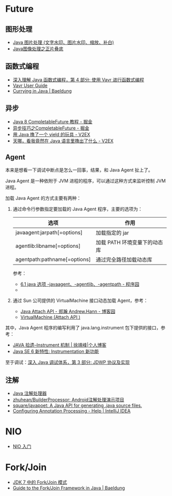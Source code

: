 * Future
** 图形处理
  + [[https://www.cnblogs.com/XL-Liang/archive/2011/12/14/2287566.html][Java 图片处理 (文字水印、图片水印、缩放、补白)]]
  + [[https://segmentfault.com/a/1190000011388060][Java图像处理之正片叠底]]

** 函数式编程
   + [[https://www.ibm.com/developerworks/cn/java/j-understanding-functional-programming-4/index.html][深入理解 Java 函数式编程，第 4 部分: 使用 Vavr 进行函数式编程]]
   + [[https://www.vavr.io/vavr-docs/][Vavr User Guide]]
   + [[https://www.baeldung.com/java-currying][Currying in Java | Baeldung]]

** 异步
   + [[https://juejin.im/post/5adbf8226fb9a07aac240a67][Java 8 CompletableFuture 教程 - 掘金]]
   + [[https://juejin.im/post/5b4622df5188251ac9766f47#heading-7][异步技巧之CompletableFuture - 掘金]]
   + [[https://www.v2ex.com/t/598693#reply13][用 Java 撸了一个 yield 的玩具 - V2EX]]
   + [[https://www.v2ex.com/t/459387][天哪，看我竟然在 Java 语言里撸出了什么 - V2EX]]

** Agent
   本来是想看一下调试中断点是怎么一回事，结果，和 Java Agent 扯上了。

   Java Agent 是一种依附于 JVM 进程的程序，可以通过这种方式来监听控制 JVM 进程。

   加载 Java Agent 的方式主要有两种：
   1. 通过命令行参数指定要加载的 Java Agent 程序，主要的选项为：
      |------------------------------+------------------------------|
      | 选项                         | 作用                         |
      |------------------------------+------------------------------|
      | javaagent:jarpath[=options]  | 加载指定的 jar               |
      | agentlib:libname[=options]   | 加载 PATH 环境变量下的动态库 |
      | agentpath:pathname[=options] | 通过完全路径加载动态库       |
      |------------------------------+------------------------------|

      参考：
      + [[http://www.voidcn.com/article/p-ptghvuzj-bbz.html][6.1 java 选项 -javaagent、-agentlib、-agentpath - 程序园]]
      + 

   2. 通过 Sun 公司提供的 VirtualMachine 接口动态加载 Agent，参考：
      + [[https://www.cnblogs.com/LittleHann/p/4783581.html][Java Attach API - 郑瀚 Andrew.Hann - 博客园]]
      + [[https://docs.oracle.com/javase/8/docs/jdk/api/attach/spec/com/sun/tools/attach/VirtualMachine.html][VirtualMachine (Attach API )]]
     
   其中，Java Agent 程序的编写利用了 java.lang.instrument 包下提供的接口，参考：
   + [[https://www.cnkirito.moe/instrument/][JAVA 拾遗--Instrument 机制 | 徐靖峰|个人博客]]
   + [[https://www.ibm.com/developerworks/cn/java/j-lo-jse61/index.html][Java SE 6 新特性: Instrumentation 新功能]]

   至于调试：[[https://www.ibm.com/developerworks/cn/java/j-lo-jpda3/index.html][深入 Java 调试体系，第 3 部分: JDWP 协议及实现]]

** 注解
   + [[https://www.race604.com/annotation-processing/][Java 注解处理器]]
   + [[https://github.com/zhuhean/BuilderProcessor][zhuhean/BuilderProcessor: Android注解处理演示项目]]
   + [[https://github.com/square/javapoet][square/javapoet: A Java API for generating .java source files.]]
   + [[https://www.jetbrains.com/help/idea/configuring-annotation-processing.html#create_profile][Configuring Annotation Processing - Help | IntelliJ IDEA]]

* NIO
  + [[https://www.ibm.com/developerworks/cn/education/java/j-nio/j-nio.html][NIO 入门]]

* Fork/Join
  + [[https://www.ibm.com/developerworks/cn/java/j-lo-forkjoin/index.html][JDK 7 中的 Fork/Join 模式]]
  + [[https://www.baeldung.com/java-fork-join][Guide to the Fork/Join Framework in Java | Baeldung]]

